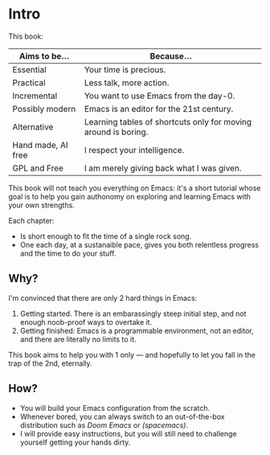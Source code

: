 * Intro
This book:

| Aims to be...      | Because...                                                     |
|--------------------+----------------------------------------------------------------|
| Essential          | Your time is precious.                                         |
| Practical          | Less talk, more action.                                        |
| Incremental        | You want to use Emacs from the day-0.                          |
| Possibly modern    | Emacs is an editor for the 21st century.                       |
| Alternative        | Learning tables of shortcuts only for moving around is boring. |
| Hand made, AI free | I respect your intelligence.                                   |
| GPL and Free       | I am merely giving back what I was given.                      |

This book will not teach you everything on Emacs: it's a short
tutorial whose goal is to help you gain authonomy on exploring and
learning Emacs with your own strengths.

Each chapter:

- Is short enough to fit the time of a single rock song.
- One each day, at a sustanaible pace, gives you both relentless
  progress and the time to do your stuff.

** Why?
I'm convinced that there are only 2 hard things in Emacs:

1. Getting started. There is an embarassingly steep initial step, and
   not enough noob-proof ways to overtake it.
2. Getting finished: Emacs is a programmable environment, not an
  editor, and there are literally no limits to it. 

This book aims to help you with 1 only --- and hopefully to let you
fall in the trap of the 2nd, eternally.

** How?

- You will build your Emacs configuration from the scratch.
- Whenever bored, you can always switch to an out-of-the-box
  distribution such as [[doom][Doom Emacs]] or [[spacemacs][(spacemacs)]].
- I will provide easy instructions, but you will still need to
  challenge yourself getting your hands dirty.


#+TARGET: doom https://github.com/doomemacs/
#+TARGET: spacemacs https://www.spacemacs.org/
